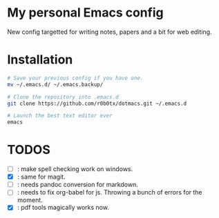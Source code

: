 * My personal Emacs config
New config targetted for writing notes, papers and a bit for web editing.
* Installation
#+BEGIN_SRC bash
  # Save your previous config if you have one.
  mv ~/.emacs.d/ ~/.emacs.backup/

  # Clone the repository into .emacs.d
  git clone https://github.com/r0b0tx/dotmacs.git ~/.emacs.d

  # Launch the best text editor ever
  emacs
#+END_SRC
* TODOS
- [ ] : make spell checking work on windows.
- [X] : same for magit.
- [ ] : needs pandoc conversion for markdown.
- [ ] : needs to fix org-babel for js. Throwing a bunch of errors for the moment.
- [X] : pdf tools magically works now.
